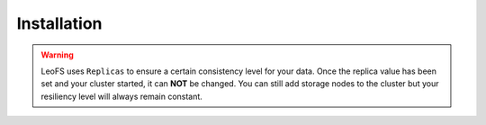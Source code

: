 .. Project-FiFo documentation master file, created by
   Mark Slatem on 7th May 2015.

************
Installation
************

.. warning:: LeoFS uses ``Replicas`` to ensure a certain consistency level for your data. Once the replica value has been set and your cluster started, it can **NOT** be changed. You can still add storage nodes to the cluster but your resiliency level will always remain constant.
